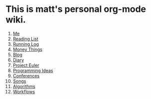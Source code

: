 * This is matt's personal org-mode wiki.
1. [[./me.org][Me]]
2. [[./reading-list/index.org][Reading List]]
3. [[./running.org][Running Log]]
4. [[./money/index.org][Money Things]]
5. [[./blarg.org][Blog]]
6. [[./diary.org.gpg][Diary]]
7. [[./euler/index.org][Project Euler]]
8. [[./programming_ideas.org][Programming Ideas]]
9. [[./conferences/index.org][Conferences]]
10. [[./songs/index.org][Songs]]
11. [[./algorithms/index.org][Algorithms]]
12. [[./workflows/index.org][Workflows]]
